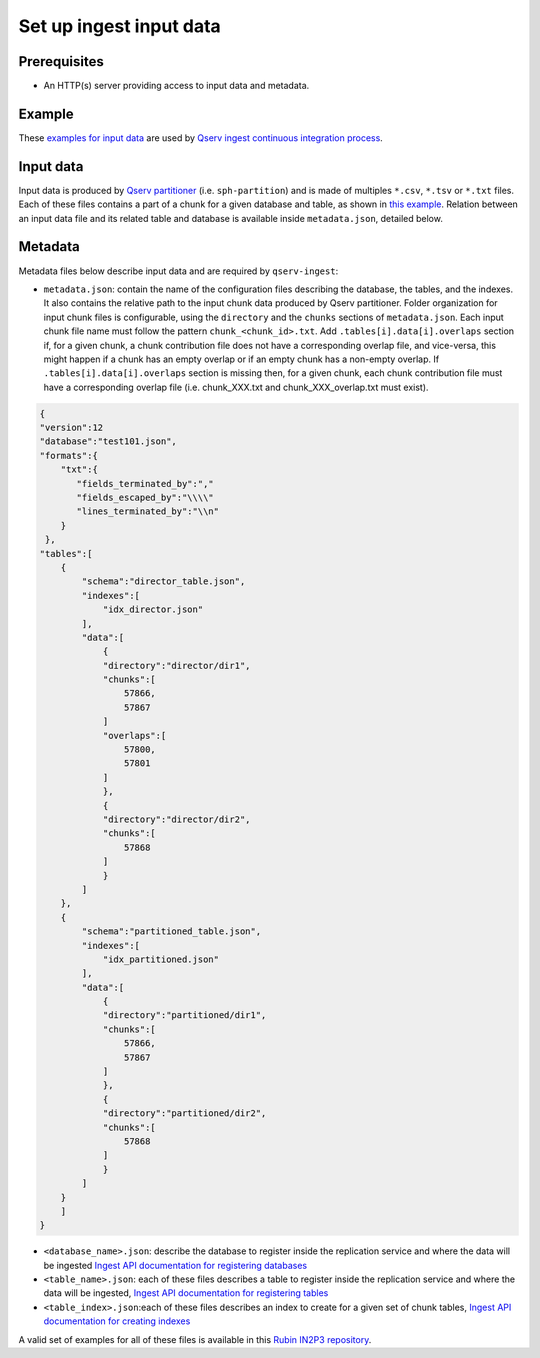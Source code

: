 ########################
Set up ingest input data
########################

Prerequisites
=============

- An HTTP(s) server providing access to input data and metadata.

Example
=======

These `examples for input data <https://github.com/lsst-dm/qserv-ingest/tree/main/itest/datasets>`_
are used by `Qserv ingest continuous integration process <https://github.com/lsst-dm/qserv-ingest/actions>`_.


Input data
==========

Input data is produced by `Qserv partitioner <https://github.com/lsst/partition>`_ (i.e. ``sph-partition``) and is made of multiples ``*.csv``, ``*.tsv`` or ``*.txt`` files.
Each of these files contains a part of a chunk for a given database and table,
as shown in `this example <https://github.com/lsst-dm/qserv-ingest/blob/main/itest/datasets/case01/partition/case01/Source/chunk_6630.txt>`_.
Relation between an input data file and its related table and database is available inside ``metadata.json``, detailed below.

.. _Metadata:

Metadata
========

Metadata files below describe input data and are required by ``qserv-ingest``:

- ``metadata.json``: contain the name of the configuration files describing the database, the tables, and the indexes.
  It also contains the relative path to the input chunk data produced by Qserv partitioner.
  Folder organization for input chunk files is configurable, using the ``directory`` and the ``chunks`` sections of ``metadata.json``.
  Each input chunk file name must follow the pattern ``chunk_<chunk_id>.txt``.
  Add ``.tables[i].data[i].overlaps`` section if, for a given chunk, a chunk contribution file does not have a corresponding overlap file, and vice-versa,
  this might happen if a chunk has an empty overlap or if an empty chunk has a non-empty overlap.
  If ``.tables[i].data[i].overlaps`` section is missing then, for a given chunk, each chunk contribution file must have a corresponding overlap file (i.e. chunk_XXX.txt and chunk_XXX_overlap.txt must exist).

.. code:: json

    {
    "version":12
    "database":"test101.json",
    "formats":{
        "txt":{
           "fields_terminated_by":","
           "fields_escaped_by":"\\\\"
           "lines_terminated_by":"\\n"
        }
     },
    "tables":[
        {
            "schema":"director_table.json",
            "indexes":[
                "idx_director.json"
            ],
            "data":[
                {
                "directory":"director/dir1",
                "chunks":[
                    57866,
                    57867
                ]
                "overlaps":[
                    57800,
                    57801
                ]
                },
                {
                "directory":"director/dir2",
                "chunks":[
                    57868
                ]
                }
            ]
        },
        {
            "schema":"partitioned_table.json",
            "indexes":[
                "idx_partitioned.json"
            ],
            "data":[
                {
                "directory":"partitioned/dir1",
                "chunks":[
                    57866,
                    57867
                ]
                },
                {
                "directory":"partitioned/dir2",
                "chunks":[
                    57868
                ]
                }
            ]
        }
        ]
    }

- ``<database_name>.json``: describe the database to register inside the replication service and where the data will be ingested
  `Ingest API documentation for registering databases <https://confluence.lsstcorp.org/display/DM/2.+Registering+databases>`_
- ``<table_name>.json``: each of these files describes a table to register inside the replication service and where the data will be ingested,
  `Ingest API documentation for registering tables <https://confluence.lsstcorp.org/display/DM/3.+Registering+tables>`_
- ``<table_index>.json``:each of these files describes an index to create for a given set of chunk tables,
  `Ingest API documentation for creating indexes <https://confluence.lsstcorp.org/display/DM/Managing+indexes+of+MySQL+tables+at+Qserv+workers#ManagingindexesofMySQLtablesatQservworkers-Creatinganewindex>`_

A valid set of examples for all of these files is available in this `Rubin IN2P3 repository <https://github.com/rubin-in2p3/qserv-ingest-schema>`_.
